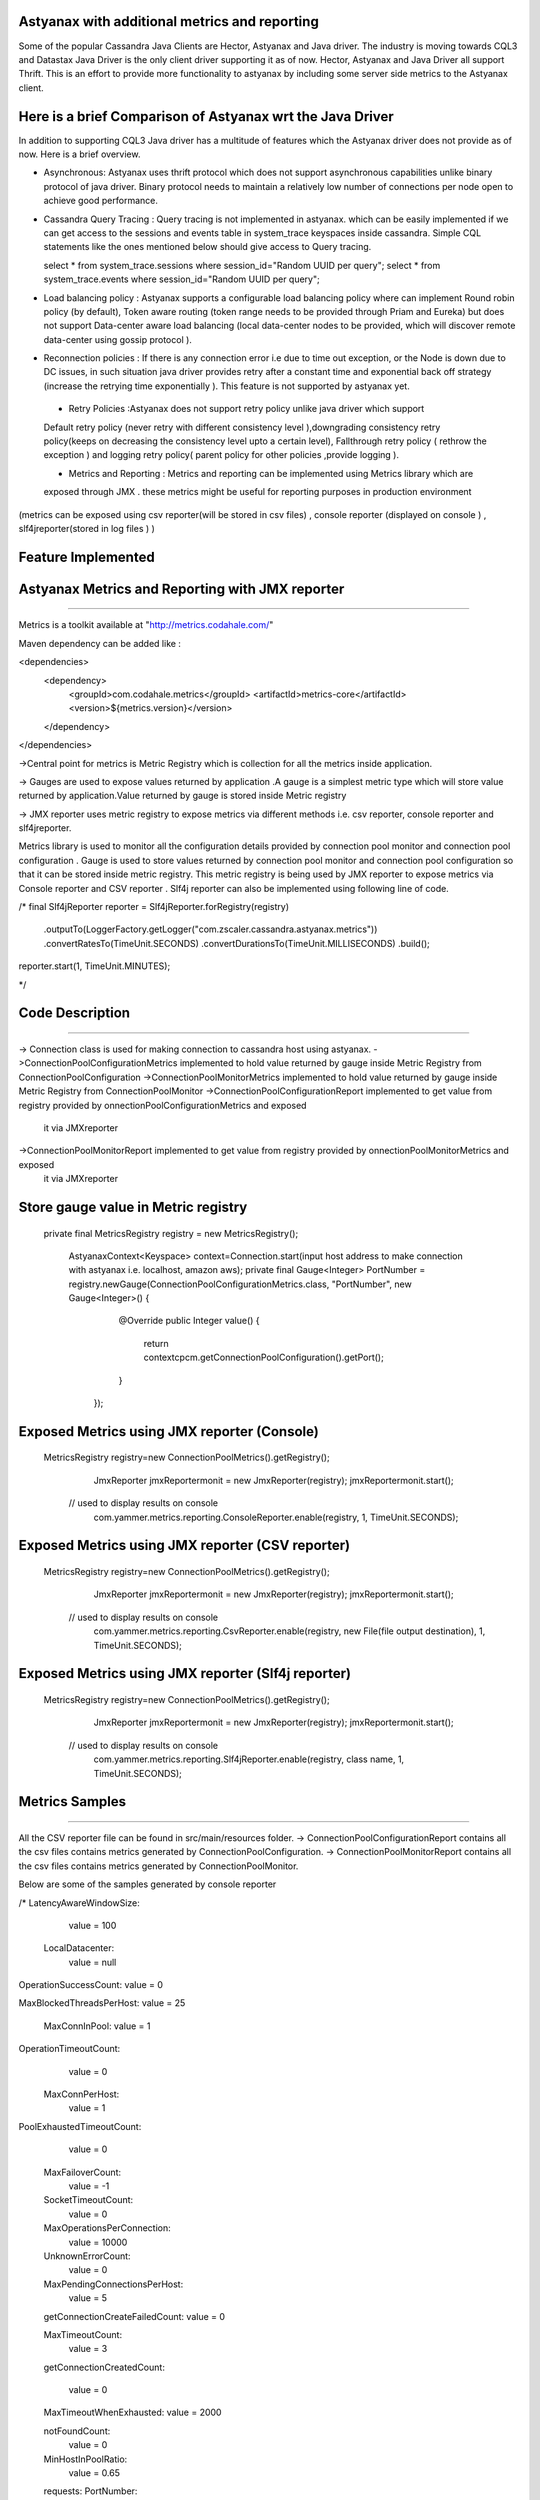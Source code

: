 Astyanax with additional metrics and reporting
-----------------------------------------------
Some of the popular Cassandra Java Clients are Hector, Astyanax and Java driver. The industry is moving towards CQL3 and
Datastax Java Driver is the only client driver supporting it as of now. Hector, Astyanax and Java Driver all support Thrift.
This is an effort to provide more functionality to astyanax by including some server side metrics to the Astyanax client.

Here is a brief Comparison of Astyanax wrt the Java Driver
----------------------------------------------------------

In addition to supporting CQL3 Java driver has a multitude of features which the Astyanax driver does not provide as of now.
Here is a brief overview.

* Asynchronous: Astyanax uses thrift protocol which does not support asynchronous capabilities
  unlike binary protocol of java driver. Binary protocol needs to maintain a relatively low number
  of connections per node open to achieve good performance.

* Cassandra Query Tracing : Query tracing is not implemented in astyanax. which can be 
  easily implemented if we can get access to the sessions and events table in system_trace
  keyspaces inside cassandra. Simple CQL statements like the ones mentioned below should give
  access to Query tracing.
  
  select * from system_trace.sessions where session_id="Random UUID per query";
  select * from system_trace.events where session_id="Random UUID per query";  
  
* Load balancing policy : Astyanax supports a configurable load balancing policy where can
  implement Round robin policy (by default), Token aware routing (token range needs to 
  be provided through Priam and Eureka) but does not support Data-center aware load balancing
  (local data-center nodes to be provided, which will discover remote data-center using gossip
  protocol ).  
 
* Reconnection policies : If there is any connection error i.e  due to time out exception, or
  the Node is down due to DC issues, in such situation java driver provides retry after a constant
  time and exponential back off strategy (increase the retrying time exponentially ).
  This feature is not supported by astyanax yet.
 
 - Retry Policies :Astyanax does not support retry policy unlike java driver which support
 Default retry policy (never retry with different consistency level ),downgrading consistency 
 retry policy(keeps on decreasing the consistency level upto a certain level), Fallthrough
 retry policy ( rethrow the exception ) and logging retry policy( parent policy for other 
 policies ,provide logging ).
 
 - Metrics and Reporting : Metrics and reporting can be implemented using Metrics library which are
 exposed through JMX . these metrics might be useful for reporting purposes in production environment
(metrics can be exposed using csv reporter(will be stored in csv files) , console reporter (displayed on
console ) , slf4jreporter(stored in log files )  )



Feature Implemented 
------------------------------------

Astyanax Metrics and Reporting with JMX reporter
-------------------------------------------------
-------------------------------------------------

Metrics is a toolkit available at "http://metrics.codahale.com/"

Maven dependency can be added like :

<dependencies>
    <dependency>
        <groupId>com.codahale.metrics</groupId>
        <artifactId>metrics-core</artifactId>
        <version>${metrics.version}</version>
    </dependency>
</dependencies>

->Central point for metrics is Metric Registry which is collection for all the metrics inside application.

-> Gauges are used to expose values returned by application .A gauge is a simplest metric type which will store 
value returned by application.Value returned by gauge is stored inside Metric registry

-> JMX reporter uses metric registry to expose metrics via different methods i.e. csv reporter,
console reporter and slf4jreporter. 

Metrics library is used to monitor all the configuration details provided by connection pool monitor and connection
pool configuration . Gauge is used to store values returned by connection pool monitor and connection
pool configuration so that it can be stored inside metric registry. This metric registry is being used by JMX 
reporter to expose metrics via Console reporter and CSV reporter .
Slf4j reporter can also be implemented using following line of code.

/*
final Slf4jReporter reporter = Slf4jReporter.forRegistry(registry)
                                            .outputTo(LoggerFactory.getLogger("com.zscaler.cassandra.astyanax.metrics"))
                                            .convertRatesTo(TimeUnit.SECONDS)
                                            .convertDurationsTo(TimeUnit.MILLISECONDS)
                                            .build();
reporter.start(1, TimeUnit.MINUTES);
  
*/



Code Description
-------------------------------------------------------
-------------------------------------------------------

-> Connection class is used for making connection to cassandra host using astyanax.
->ConnectionPoolConfigurationMetrics implemented to hold value returned by gauge inside Metric Registry from ConnectionPoolConfiguration 
->ConnectionPoolMonitorMetrics implemented to hold value returned by gauge inside Metric Registry from ConnectionPoolMonitor
->ConnectionPoolConfigurationReport implemented to get value from registry provided by onnectionPoolConfigurationMetrics and exposed 
 it via JMXreporter
->ConnectionPoolMonitorReport implemented to get value from registry provided by onnectionPoolMonitorMetrics and exposed 
 it via JMXreporter


Store gauge value in Metric registry 
--------------------------------------------

 private final MetricsRegistry registry = new MetricsRegistry();
	
		
	 
	 AstyanaxContext<Keyspace> context=Connection.start(input host address to make connection with astyanax i.e. localhost, amazon aws);
	 private final Gauge<Integer> PortNumber = registry.newGauge(ConnectionPoolConfigurationMetrics.class, "PortNumber", new Gauge<Integer>() {
	        @Override
	        public Integer value() {
	            return  contextcpcm.getConnectionPoolConfiguration().getPort();
	        }
	    });
	    

Exposed Metrics using JMX reporter (Console)
---------------------------------------------- 

 MetricsRegistry registry=new ConnectionPoolMetrics().getRegistry();  
		 JmxReporter jmxReportermonit = new JmxReporter(registry);
		 jmxReportermonit.start();
		 
		 
	// used to display results on console	 
		 com.yammer.metrics.reporting.ConsoleReporter.enable(registry, 1, TimeUnit.SECONDS);	    
	    
	    
	    
Exposed Metrics using JMX reporter (CSV reporter)
---------------------------------------------- 

 MetricsRegistry registry=new ConnectionPoolMetrics().getRegistry();  
		 JmxReporter jmxReportermonit = new JmxReporter(registry);
		 jmxReportermonit.start();
		 
		 
	// used to display results on console	 
		 com.yammer.metrics.reporting.CsvReporter.enable(registry, new File(file output destination), 1, TimeUnit.SECONDS);    
	    
	    

Exposed Metrics using JMX reporter (Slf4j reporter)
---------------------------------------------- 

 MetricsRegistry registry=new ConnectionPoolMetrics().getRegistry();  
		 JmxReporter jmxReportermonit = new JmxReporter(registry);
		 jmxReportermonit.start();
		 
		 
	// used to display results on console	 
		 com.yammer.metrics.reporting.Slf4jReporter.enable(registry, class name, 1, TimeUnit.SECONDS);    
	    




Metrics Samples
-------------------------------------------------------
-------------------------------------------------------

All the CSV reporter file can be found in src/main/resources folder.
-> ConnectionPoolConfigurationReport contains all the csv files contains metrics generated by ConnectionPoolConfiguration.
-> ConnectionPoolMonitorReport contains all the csv files contains metrics generated by ConnectionPoolMonitor.

Below are some of the samples generated by console reporter


/*
LatencyAwareWindowSize:
    value = 100

  LocalDatacenter:
      value = null

OperationSuccessCount:
value = 0

MaxBlockedThreadsPerHost:
value = 25

  MaxConnInPool:
  value = 1

OperationTimeoutCount:
   value = 0

  MaxConnPerHost:
   value = 1
    
PoolExhaustedTimeoutCount:
   value = 0

  MaxFailoverCount:
   value = -1
  
  SocketTimeoutCount:
   value = 0

  MaxOperationsPerConnection:
   value = 10000
   
  UnknownErrorCount:
    value = 0

  MaxPendingConnectionsPerHost:
    value = 5
    
  getConnectionCreateFailedCount:
  value = 0

  MaxTimeoutCount:
    value = 3
  
  getConnectionCreatedCount:
  
    value = 0

  MaxTimeoutWhenExhausted:
  value = 2000
  
  notFoundCount:
   value = 0

  MinHostInPoolRatio:
    value = 0.65

  requests:
  PortNumber:
    value = 9160

  RetryDelaySlice:
    value = 1000

  RetryMaxDelaySlice:
    value = 10

  RetrySuspendWindow:
    value = 20000

  SeedHosts:
    value = [ec2-54-227-122-226.compute-1.amazonaws.com(54.227.122.226):9160]

  Seeds:
    value = ec2-54-227-122-226.compute-1.amazonaws.com

  SocketConnectTimeOut:
            
    value = 2000

  SocketReadWriteTimeout:
    value = 11000

  TimeoutWindow:
    value = 10000
    
   */ 





 
 
  
 
   
